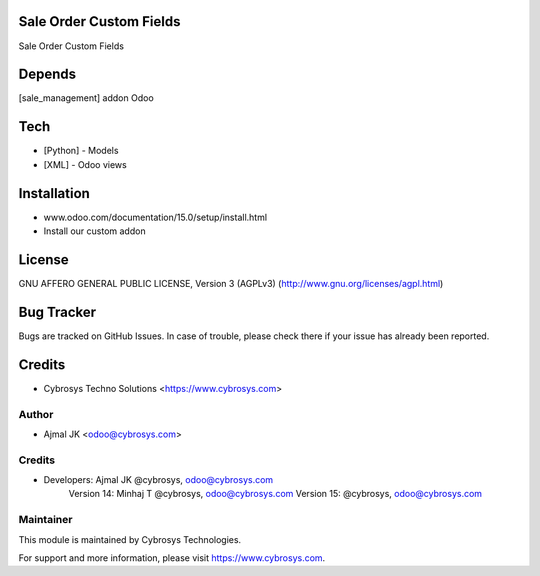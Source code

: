 Sale Order Custom Fields
========================

Sale Order Custom Fields

Depends
=======
[sale_management] addon Odoo

Tech
====
* [Python] - Models
* [XML] - Odoo views

Installation
============
- www.odoo.com/documentation/15.0/setup/install.html
- Install our custom addon

License
=======
GNU AFFERO GENERAL PUBLIC LICENSE, Version 3 (AGPLv3)
(http://www.gnu.org/licenses/agpl.html)

Bug Tracker
===========
Bugs are tracked on GitHub Issues. In case of trouble, please check there if your issue has already been reported.

Credits
=======
* Cybrosys Techno Solutions <https://www.cybrosys.com>


Author
------
* Ajmal JK <odoo@cybrosys.com>

Credits
-------
* Developers: 	Ajmal JK @cybrosys, odoo@cybrosys.com
                Version 14: Minhaj T @cybrosys,  odoo@cybrosys.com
                Version 15: @cybrosys,  odoo@cybrosys.com
Maintainer
----------

This module is maintained by Cybrosys Technologies.

For support and more information, please visit https://www.cybrosys.com.
